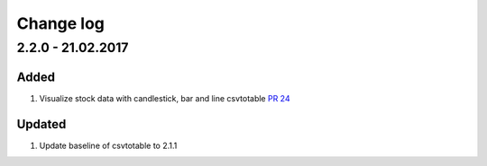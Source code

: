 Change log
=============

2.2.0 - 21.02.2017
------------------------

Added
*******

#. Visualize stock data with candlestick, bar and line
   csvtotable `PR 24 <https://github.com/vividvilla/csvtotable/pull/24>`_

Updated
************

#. Update baseline of csvtotable to 2.1.1
